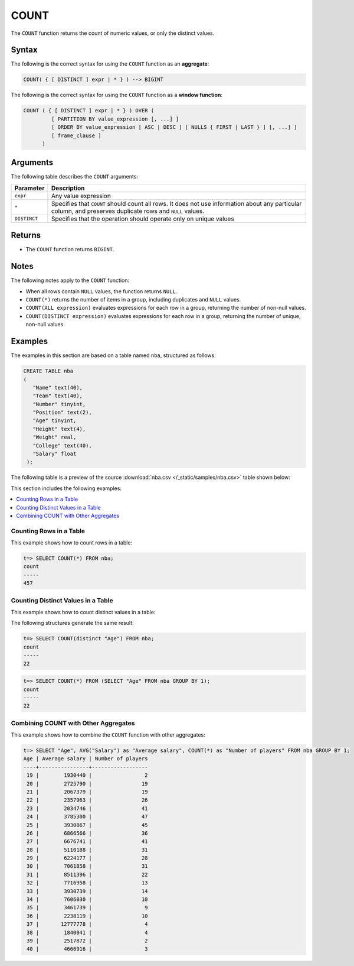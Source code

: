 .. _count:

*****
COUNT
*****

The ``COUNT`` function returns the count of numeric values, or only the distinct values.

Syntax
======

The following is the correct syntax for using the ``COUNT`` function as an **aggregate**:

.. code-block:: postgres

   COUNT( { [ DISTINCT ] expr | * } ) --> BIGINT
   
The following is the correct syntax for using the ``COUNT`` function as a **window function**:

.. code-block:: postgres
   
   COUNT ( { [ DISTINCT ] expr | * } ) OVER (   
            [ PARTITION BY value_expression [, ...] ]
            [ ORDER BY value_expression [ ASC | DESC ] [ NULLS { FIRST | LAST } ] [, ...] ]
            [ frame_clause ]
         )

Arguments
=========

The following table describes the ``COUNT`` arguments:

.. list-table:: 
   :widths: auto
   :header-rows: 1
   
   * - Parameter
     - Description
   * - ``expr``
     - Any value expression
   * - ``*``
     - Specifies that ``COUNT`` should count all rows. It does not use information about any particular column, and preserves duplicate rows and ``NULL`` values.
   * - ``DISTINCT``
     - Specifies that the operation should operate only on unique values

Returns
=======

* The ``COUNT`` function returns ``BIGINT``.


Notes
=====

The following notes apply to the ``COUNT`` function:

* When all rows contain ``NULL`` values, the function returns ``NULL``.

* ``COUNT(*)`` returns the number of items in a group, including duplicates and ``NULL`` values.

* ``COUNT(ALL expression)`` evaluates expressions for each row in a group, returning the number of non-null values.

* ``COUNT(DISTINCT expression)`` evaluates expressions for each row in a group, returning the number of unique, non-null values.


Examples
========

The examples in this section are based on a table named ``nba``, structured as follows:

.. code-block:: postgres
   
   CREATE TABLE nba
   (
      "Name" text(40),
      "Team" text(40),
      "Number" tinyint,
      "Position" text(2),
      "Age" tinyint,
      "Height" text(4),
      "Weight" real,
      "College" text(40),
      "Salary" float
    );

The following table is a preview of the source :download:`nba.csv </_static/samples/nba.csv>` table shown below:

.. csv-table:: nba.csv
   :file: nba-t10.csv
   :widths: auto
   :header-rows: 1
   
This section includes the following examples:

.. contents::
   :local:
   :depth: 1

Counting Rows in a Table
------------------------

This example shows how to count rows in a table:

.. code-block:: psql

   t=> SELECT COUNT(*) FROM nba;
   count
   -----
   457

Counting Distinct Values in a Table
-----------------------------------

This example shows how to count distinct values in a table:

The following structures generate the same result:

.. code-block:: psql

   t=> SELECT COUNT(distinct "Age") FROM nba;
   count
   -----
   22
   
.. code-block:: psql
   
   t=> SELECT COUNT(*) FROM (SELECT "Age" FROM nba GROUP BY 1);
   count
   -----
   22


Combining COUNT with Other Aggregates
-------------------------------------

This example shows how to combine the ``COUNT`` function with other aggregates:

.. code-block:: psql

   t=> SELECT "Age", AVG("Salary") as "Average salary", COUNT(*) as "Number of players" FROM nba GROUP BY 1;
   Age | Average salary | Number of players
   ----+----------------+------------------
    19 |        1930440 |                 2
    20 |        2725790 |                19
    21 |        2067379 |                19
    22 |        2357963 |                26
    23 |        2034746 |                41
    24 |        3785300 |                47
    25 |        3930867 |                45
    26 |        6866566 |                36
    27 |        6676741 |                41
    28 |        5110188 |                31
    29 |        6224177 |                28
    30 |        7061858 |                31
    31 |        8511396 |                22
    32 |        7716958 |                13
    33 |        3930739 |                14
    34 |        7606030 |                10
    35 |        3461739 |                 9
    36 |        2238119 |                10
    37 |       12777778 |                 4
    38 |        1840041 |                 4
    39 |        2517872 |                 2
    40 |        4666916 |                 3
